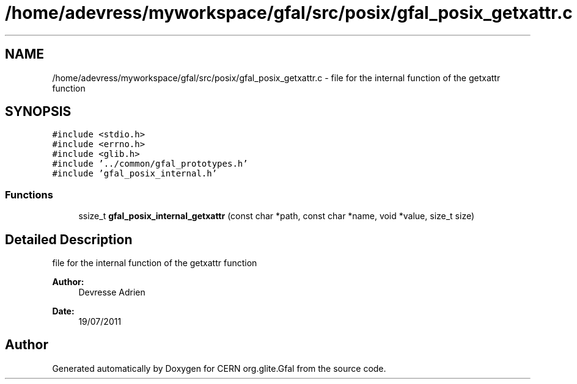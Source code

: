 .TH "/home/adevress/myworkspace/gfal/src/posix/gfal_posix_getxattr.c" 3 "18 Aug 2011" "Version 1.90" "CERN org.glite.Gfal" \" -*- nroff -*-
.ad l
.nh
.SH NAME
/home/adevress/myworkspace/gfal/src/posix/gfal_posix_getxattr.c \- file for the internal function of the getxattr function 
.SH SYNOPSIS
.br
.PP
\fC#include <stdio.h>\fP
.br
\fC#include <errno.h>\fP
.br
\fC#include <glib.h>\fP
.br
\fC#include '../common/gfal_prototypes.h'\fP
.br
\fC#include 'gfal_posix_internal.h'\fP
.br

.SS "Functions"

.in +1c
.ti -1c
.RI "ssize_t \fBgfal_posix_internal_getxattr\fP (const char *path, const char *name, void *value, size_t size)"
.br
.in -1c
.SH "Detailed Description"
.PP 
file for the internal function of the getxattr function 

\fBAuthor:\fP
.RS 4
Devresse Adrien 
.RE
.PP
\fBDate:\fP
.RS 4
19/07/2011 
.RE
.PP

.SH "Author"
.PP 
Generated automatically by Doxygen for CERN org.glite.Gfal from the source code.
